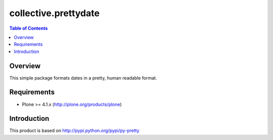 *********************
collective.prettydate
*********************

.. contents:: Table of Contents

Overview
--------

This simple package formats dates in a pretty, human readable format.

Requirements
------------

* Plone >= 4.1.x (http://plone.org/products/plone)

Introduction
------------

This product is based on http://pypi.python.org/pypi/py-pretty